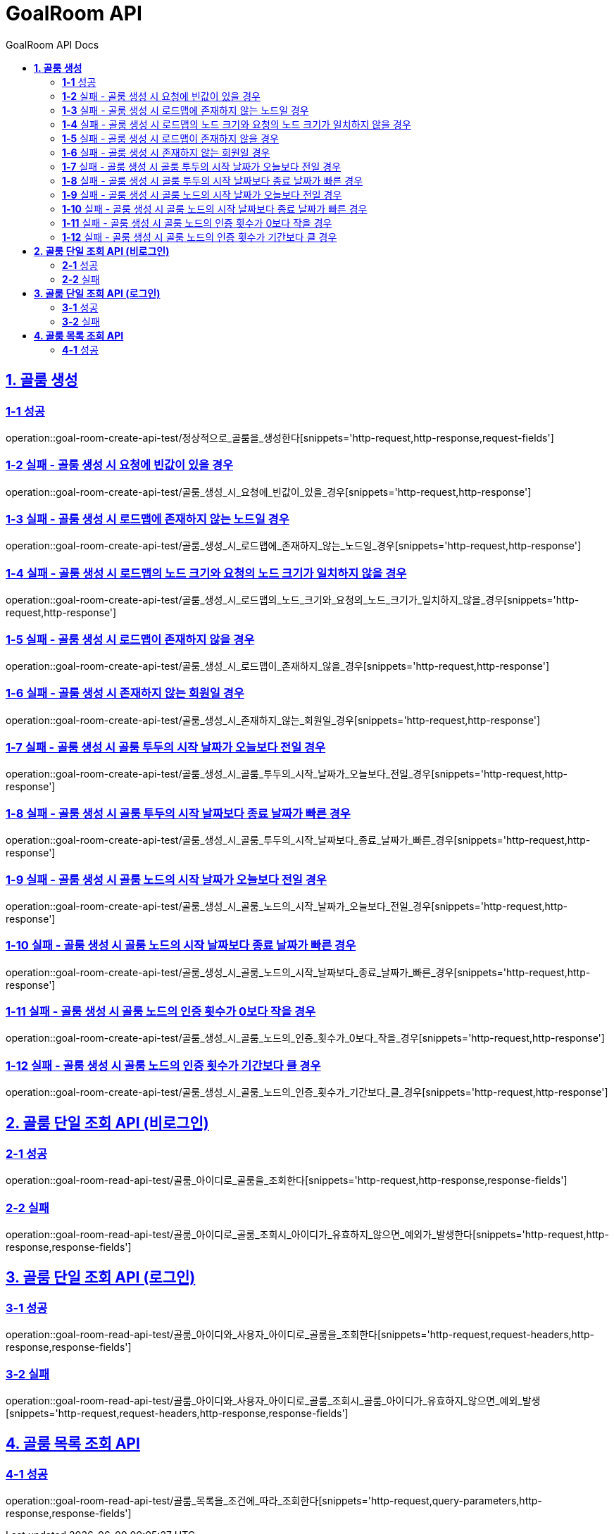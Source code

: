 = GoalRoom API
:toc-title: GoalRoom API Docs
:doctype: book
:icons: font
:source-highlighter: highlightjs
:toc: left
:toclevels: 2
:sectlinks:
ifndef::snippets[]
:snippets: ../../../build/generated-snippets
endif::[]
ifndef::page[]
:page: src/docs/asciidoc
endif::[]

[[골룸생성-API]]
== *1. 골룸 생성*

=== *1-1* 성공

operation::goal-room-create-api-test/정상적으로_골룸을_생성한다[snippets='http-request,http-response,request-fields']

=== *1-2* 실패 - 골룸 생성 시 요청에 빈값이 있을 경우

operation::goal-room-create-api-test/골룸_생성_시_요청에_빈값이_있을_경우[snippets='http-request,http-response']

=== *1-3* 실패 - 골룸 생성 시 로드맵에 존재하지 않는 노드일 경우

operation::goal-room-create-api-test/골룸_생성_시_로드맵에_존재하지_않는_노드일_경우[snippets='http-request,http-response']

=== *1-4* 실패 - 골룸 생성 시 로드맵의 노드 크기와 요청의 노드 크기가 일치하지 않을 경우

operation::goal-room-create-api-test/골룸_생성_시_로드맵의_노드_크기와_요청의_노드_크기가_일치하지_않을_경우[snippets='http-request,http-response']

=== *1-5* 실패 - 골룸 생성 시 로드맵이 존재하지 않을 경우

operation::goal-room-create-api-test/골룸_생성_시_로드맵이_존재하지_않을_경우[snippets='http-request,http-response']

=== *1-6* 실패 - 골룸 생성 시 존재하지 않는 회원일 경우

operation::goal-room-create-api-test/골룸_생성_시_존재하지_않는_회원일_경우[snippets='http-request,http-response']

=== *1-7* 실패 - 골룸 생성 시 골룸 투두의 시작 날짜가 오늘보다 전일 경우

operation::goal-room-create-api-test/골룸_생성_시_골룸_투두의_시작_날짜가_오늘보다_전일_경우[snippets='http-request,http-response']

=== *1-8* 실패 - 골룸 생성 시 골룸 투두의 시작 날짜보다 종료 날짜가 빠른 경우

operation::goal-room-create-api-test/골룸_생성_시_골룸_투두의_시작_날짜보다_종료_날짜가_빠른_경우[snippets='http-request,http-response']

=== *1-9* 실패 - 골룸 생성 시 골룸 노드의 시작 날짜가 오늘보다 전일 경우

operation::goal-room-create-api-test/골룸_생성_시_골룸_노드의_시작_날짜가_오늘보다_전일_경우[snippets='http-request,http-response']

=== *1-10* 실패 - 골룸 생성 시 골룸 노드의 시작 날짜보다 종료 날짜가 빠른 경우

operation::goal-room-create-api-test/골룸_생성_시_골룸_노드의_시작_날짜보다_종료_날짜가_빠른_경우[snippets='http-request,http-response']

=== *1-11* 실패 - 골룸 생성 시 골룸 노드의 인증 횟수가 0보다 작을 경우

operation::goal-room-create-api-test/골룸_생성_시_골룸_노드의_인증_횟수가_0보다_작을_경우[snippets='http-request,http-response']

=== *1-12* 실패 - 골룸 생성 시 골룸 노드의 인증 횟수가 기간보다 클 경우

operation::goal-room-create-api-test/골룸_생성_시_골룸_노드의_인증_횟수가_기간보다_클_경우[snippets='http-request,http-response']


[[골룸단일조회-API]]
== *2. 골룸 단일 조회 API (비로그인)*

=== *2-1* 성공

operation::goal-room-read-api-test/골룸_아이디로_골룸을_조회한다[snippets='http-request,http-response,response-fields']

=== *2-2* 실패

operation::goal-room-read-api-test/골룸_아이디로_골룸_조회시_아이디가_유효하지_않으면_예외가_발생한다[snippets='http-request,http-response,response-fields']

== *3. 골룸 단일 조회 API (로그인)*

=== *3-1* 성공

operation::goal-room-read-api-test/골룸_아이디와_사용자_아이디로_골룸을_조회한다[snippets='http-request,request-headers,http-response,response-fields']

=== *3-2* 실패

operation::goal-room-read-api-test/골룸_아이디와_사용자_아이디로_골룸_조회시_골룸_아이디가_유효하지_않으면_예외_발생[snippets='http-request,request-headers,http-response,response-fields']

[[골룸목록조회-API]]
== *4. 골룸 목록 조회 API*

=== *4-1* 성공

operation::goal-room-read-api-test/골룸_목록을_조건에_따라_조회한다[snippets='http-request,query-parameters,http-response,response-fields']
